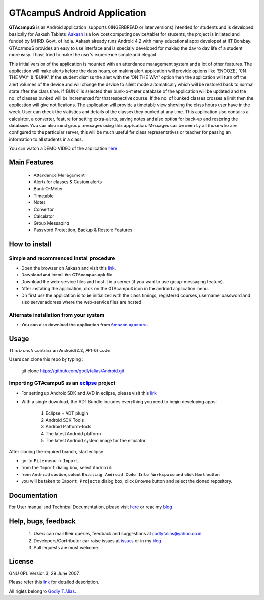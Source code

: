 =====================
GTAcampuS Android Application
=====================

**GTAcampuS** is an Android application (supports GINGERBREAD or later versions) 
intended for students and is developed basically for Aakash Tablets. `Aakash
<http://aakashlabs.org>`_ is a low cost computing device/tablet for
students, the project is initiated and funded by MHRD, Govt. of
India. Aakash already runs Android 4.2 with many educational apps
developed at IIT Bombay.  GTAcampuS provides an easy to use interface and is specially developed for making the day to day life of a student more easy. I have tried to
make the user's experience simple and elegant.

This initial version of the application is mounted with an attendance management system and a lot of other features. The application will make alerts before the class hours, on making alert application will provide options like ‘SNOOZE’, ‘ON THE WAY’ & ‘BUNK’. If the student dismiss the alert with the 'ON THE WAY' option then the application will turn off the alert volumes of the device and will change the device to silent mode automatically which will be restored back to normal state after the class time. If ‘BUNK’ is selected then bunk-o-meter database of the application will be updated and the no: of classes bunked will be incremented for that respective course. If the no: of bunked classes crosses a limit then the application will give notifications. The application will provide a timetable view showing the class hours user have in the week. User can check the statistics and details of the classes they bunked at any time. This application also contains a calculator, a converter, feature for setting extra-alerts, saving notes and also option for back-up and restoring the database. You can also send group messages using this application. Messages can be seen by all those who are configured to the particular server, this will be much useful for class representatives or teacher for passing an information to all students in a class.

You can watch a DEMO VIDEO of the application `here <http://www.youtube.com/watch?v=FXxfec_vvOc>`_


Main Features
-------------
	
	- Attendance Management
	- Alerts for classes & Custom alerts
	- Bunk-O-Meter
	- Timetable
	- Notes
	- Convertor
	- Calculator
	- Group Messaging
	- Password Protection, Backup & Restore Features


How to install
---------------
Simple and recommended install procedure
~~~~~~~~~~~~~~~~~~~~~~~~~~~~~~~~~~~~~~~~

- Open the browser on Aakash and visit this `link <https://drive.google.com/folderview?id=0B434AcDa-8UvYm5kV2tPNjBFTGs&usp=sharing>`_.
- Download and install the GTAcampus.apk file.
- Download the web-service files and host it in a server (if you want to use group-messaging feature).
- After installing the application, click on the GTAcampuS icon in the android application menu.
- On first use the application is to be initialized with the class timings, registered courses, username, password and also server address where the web-service files are hosted

Alternate installation from your system
~~~~~~~~~~~~~~~~~~~~~~~~~~~~~~~~~~~~~~~

- You can also download the application from `Amazon appstore <http://www.amazon.com/Godly-T-Alias-GTAcampuS/dp/B00E7AQLM0>`_.
  

Usage 
------

This `branch` contains an Android(2.2, API-8) code.

Users can clone this repo by typing :

   git clone https://github.com/godlytalias/Android.git 

Importing **GTAcampuS** as an `eclipse <http://www.eclipse.org/>`_ project
~~~~~~~~~~~~~~~~~~~~~~~~~~~~~~~~~~~~~~~~~~~~~~~~~~~~~~~~~~~~~~~~~~~~

- For setting up Android SDK and AVD in eclipse, please visit this `link  <http://developer.android.com/sdk/index.html>`_
- With a single download, the ADT Bundle includes everything you need to 
  begin developing apps:
	#. Eclipse + ADT plugin
    	#. Android SDK Tools
    	#. Android Platform-tools
    	#. The latest Android platform
    	#. The latest Android system image for the emulator

  
 
After cloning the required branch, start eclipse

- go-to ``File`` menu -> ``Import``.
- from the ``Import`` dialog box, select ``Android``.
- from ``Android`` section, select ``Existing Android Code Into
  Workspace`` and click ``Next`` button.
- you will be taken to ``Import Projects`` dialog box, click ``Browse``
  button and select the cloned repository.


Documentation
-------------

For User manual and Technical Documentation, please visit `here <https://github.com/godlytalias/Android/tree/master/workspace/GTAcampuS/docs>`_ or read my `blog <http://godlytalias.blogspot.com/2013/09/gtacampus-android-application-source.html>`_


Help, bugs, feedback
--------------------
	#. Users can mail their queries, feedback and suggestions at godlytalias@yahoo.co.in 
	#. Developers/Contributor can raise issues at `issues <https://github.com/godlytalias/Android/issues>`_ or in my `blog <http://godlytalias.blogspot.com/2013/09/gtacampus-android-application-source.html>`_
	#. Pull requests are most welcome. 


License
-------

GNU GPL Version 3, 29 June 2007.

Please refer this `link <http://www.gnu.org/licenses/gpl-3.0.txt>`_
for detailed description.

All rights belong to `Godly T.Alias <http://godlytalias.blogspot.com>`_.
